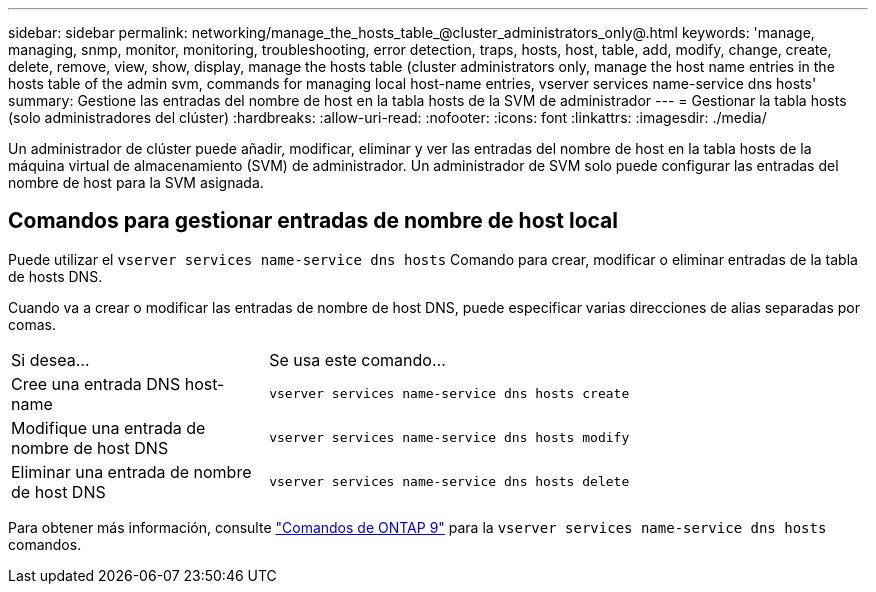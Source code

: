 ---
sidebar: sidebar 
permalink: networking/manage_the_hosts_table_@cluster_administrators_only@.html 
keywords: 'manage, managing, snmp, monitor, monitoring, troubleshooting, error detection, traps, hosts, host, table, add, modify, change, create, delete, remove, view, show, display, manage the hosts table (cluster administrators only, manage the host name entries in the hosts table of the admin svm, commands for managing local host-name entries, vserver services name-service dns hosts' 
summary: Gestione las entradas del nombre de host en la tabla hosts de la SVM de administrador 
---
= Gestionar la tabla hosts (solo administradores del clúster)
:hardbreaks:
:allow-uri-read: 
:nofooter: 
:icons: font
:linkattrs: 
:imagesdir: ./media/


[role="lead"]
Un administrador de clúster puede añadir, modificar, eliminar y ver las entradas del nombre de host en la tabla hosts de la máquina virtual de almacenamiento (SVM) de administrador. Un administrador de SVM solo puede configurar las entradas del nombre de host para la SVM asignada.



== Comandos para gestionar entradas de nombre de host local

Puede utilizar el `vserver services name-service dns hosts` Comando para crear, modificar o eliminar entradas de la tabla de hosts DNS.

Cuando va a crear o modificar las entradas de nombre de host DNS, puede especificar varias direcciones de alias separadas por comas.

[cols="30,70"]
|===


| Si desea... | Se usa este comando... 


 a| 
Cree una entrada DNS host-name
 a| 
`vserver services name-service dns hosts create`



 a| 
Modifique una entrada de nombre de host DNS
 a| 
`vserver services name-service dns hosts modify`



 a| 
Eliminar una entrada de nombre de host DNS
 a| 
`vserver services name-service dns hosts delete`

|===
Para obtener más información, consulte http://docs.netapp.com/ontap-9/topic/com.netapp.doc.dot-cm-cmpr/GUID-5CB10C70-AC11-41C0-8C16-B4D0DF916E9B.html["Comandos de ONTAP 9"^] para la `vserver services name-service dns hosts` comandos.
